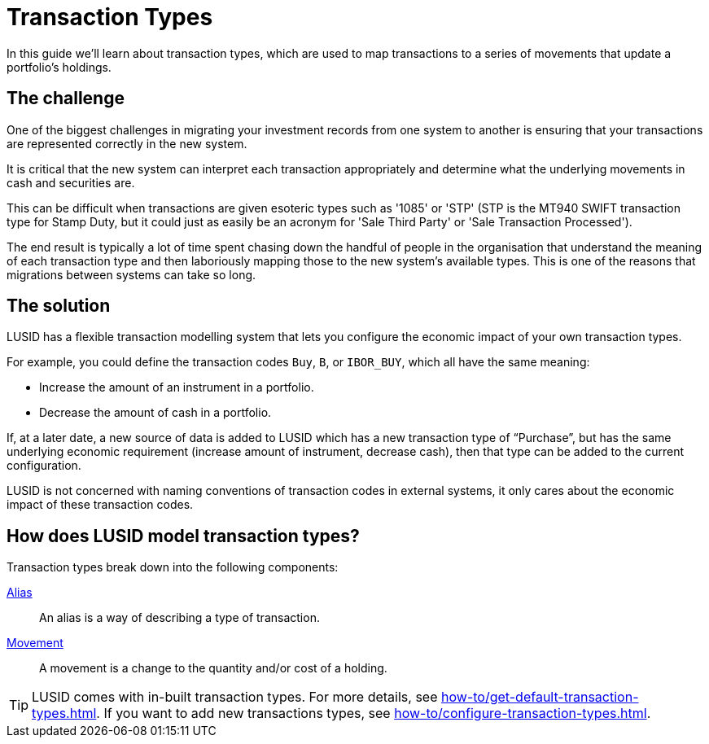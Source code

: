 = Transaction Types
:description: Transactions types are used to map transactions to a series of movemnets that update a portfolio's holdings.

In this guide we'll learn about transaction types, which are used to map transactions to a series of movements that update a portfolio's holdings.

== The challenge

One of the biggest challenges in migrating your investment records from one system to another is ensuring that your transactions are represented correctly in the new system.

It is critical that the new system can interpret each transaction appropriately and determine what the underlying movements in cash and securities are.

This can be difficult when transactions are given esoteric types such as '1085' or 'STP' (STP is the MT940 SWIFT transaction type for Stamp Duty, but it could just as easily be an acronym for 'Sale Third Party' or 'Sale Transaction Processed').

The end result is typically a lot of time spent chasing down the handful of people in the organisation that understand the meaning of each transaction type and then laboriously mapping those to the new system's available types.
This is one of the reasons that migrations between systems can take so long.

== The solution

LUSID has a flexible transaction modelling system that lets you configure the economic impact of your own transaction types.

For example, you could define the transaction codes `Buy`, `B`, or `IBOR_BUY`, which all have the same meaning:

* Increase the amount of an instrument in a portfolio.
* Decrease the amount of cash in a portfolio.

If, at a later date, a new source of data is added to LUSID which has a new transaction type of “Purchase”, but has the same underlying economic requirement (increase amount of instrument, decrease cash), then that type can be added to the current configuration.

LUSID is not concerned with naming conventions of transaction codes in external systems, it only cares about the economic impact of these transaction codes.

== How does LUSID model transaction types?

Transaction types break down into the following components:

xref:reference/transaction-types/alias.adoc[Alias] ::
An alias is a way of describing a type of transaction.

xref:reference/transaction-types/movement.adoc[Movement] ::
A movement is a change to the quantity and/or cost of a holding.

[TIP]
====
LUSID comes with in-built transaction types.
For more details, see xref:how-to/get-default-transaction-types.adoc[].
If you want to add new transactions types, see xref:how-to/configure-transaction-types.adoc[].
====
